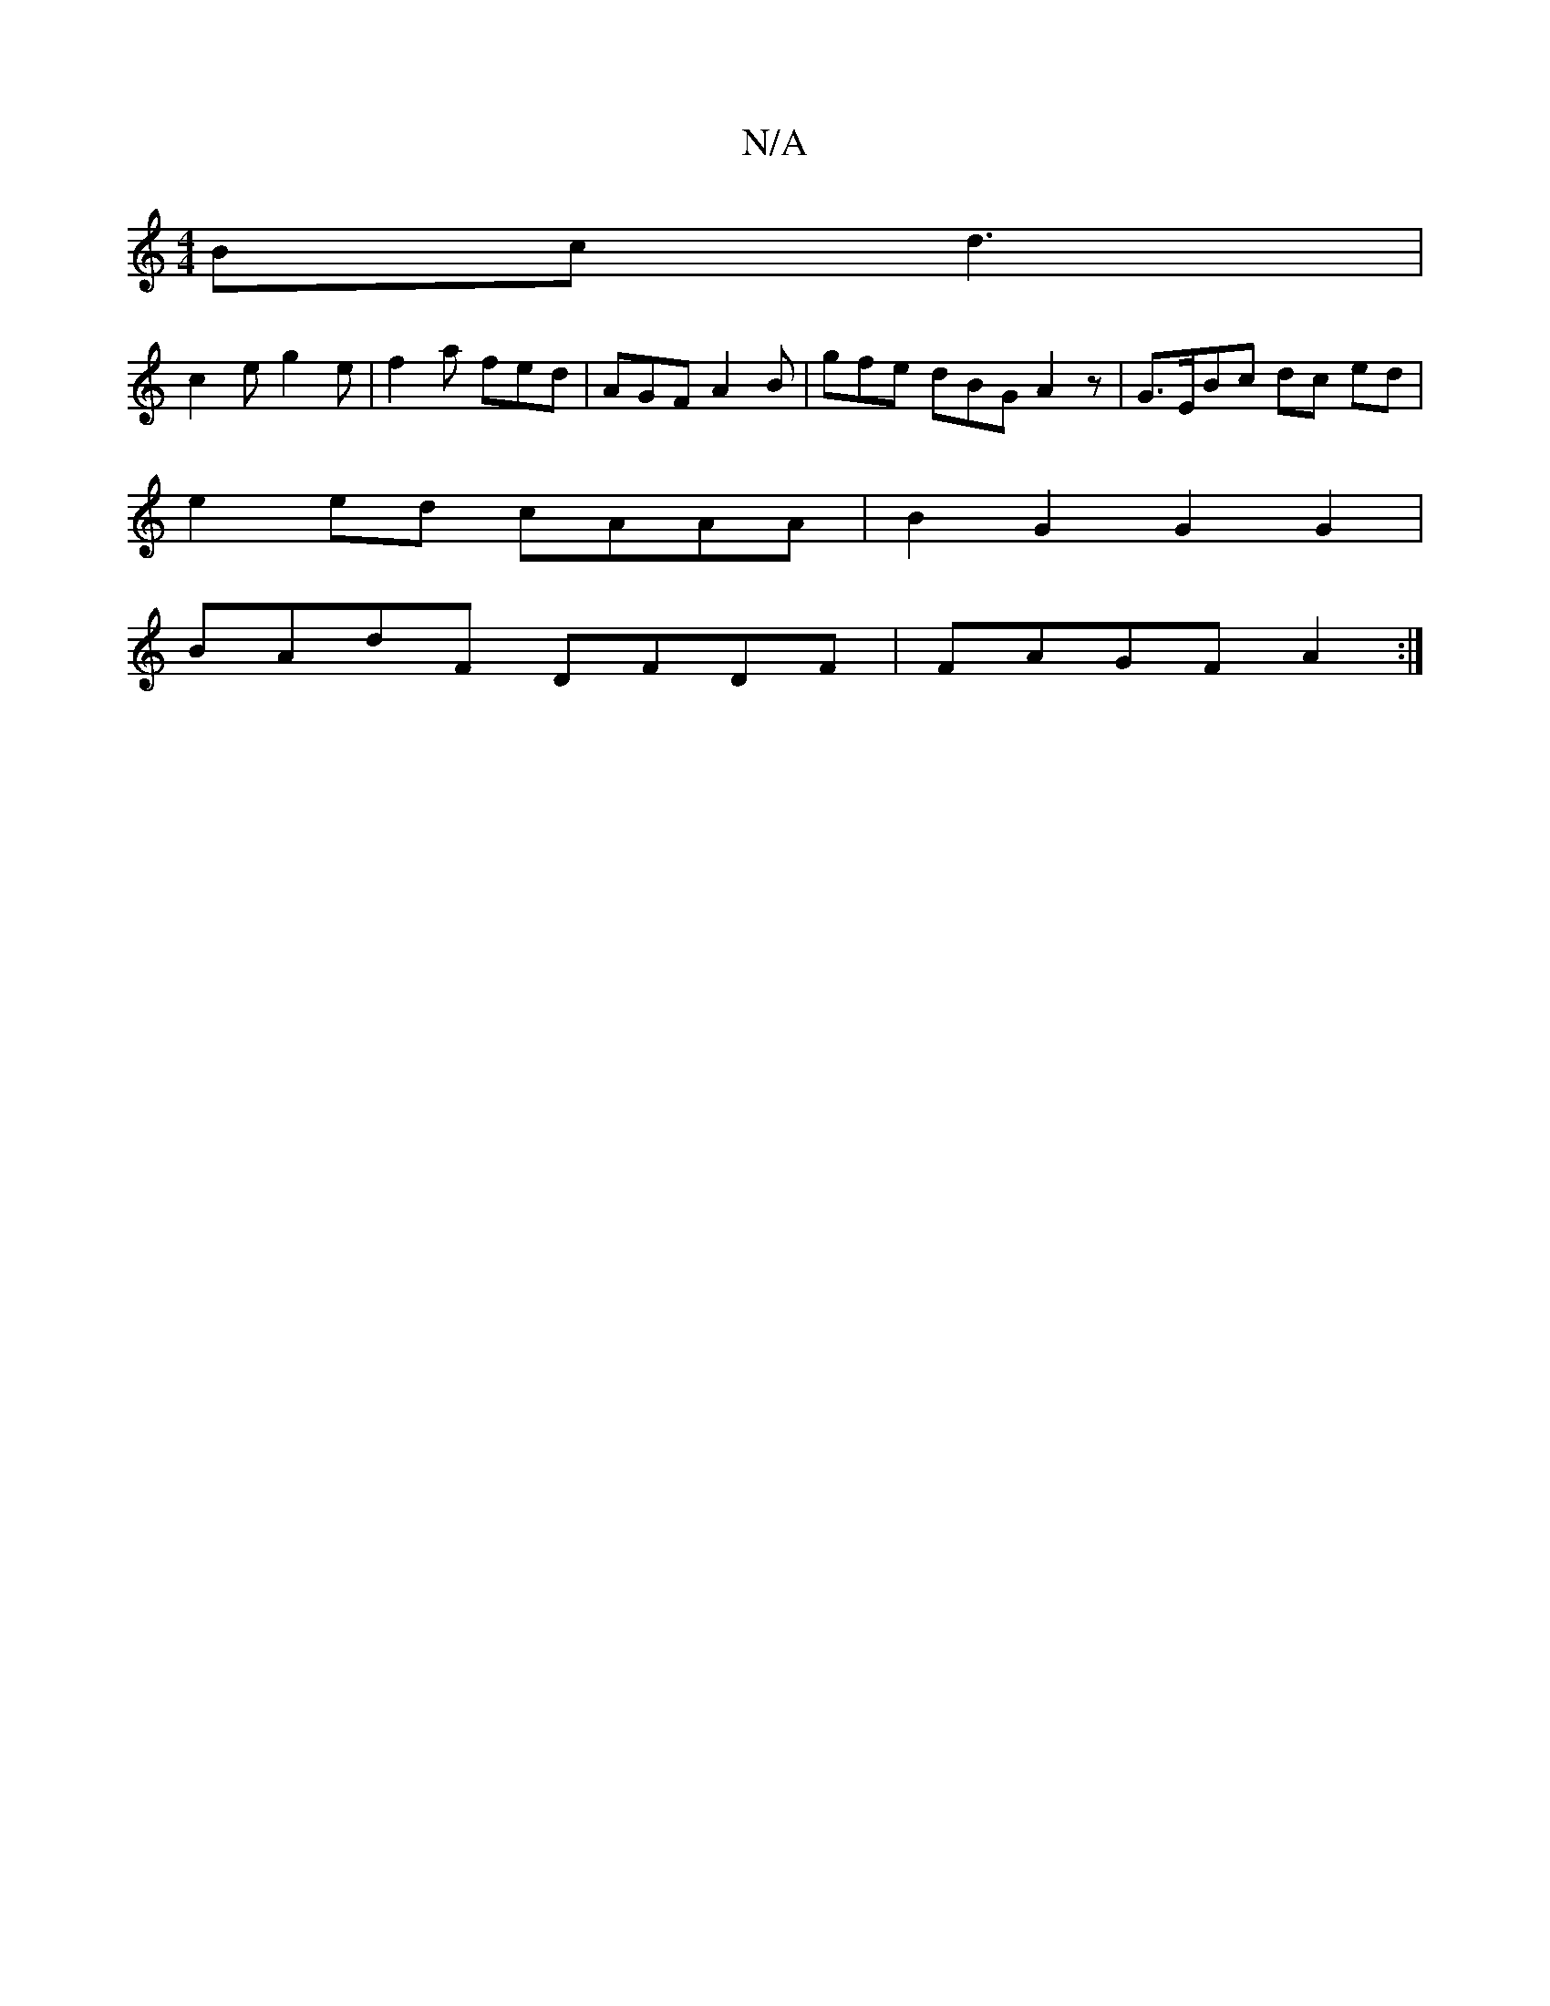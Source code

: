 X:1
T:N/A
M:4/4
R:N/A
K:Cmajor
Bc d3 |
c2 e g2e | f2a fed | AGF A2B | gfe dBG A2 z |G>EBc dc ed|
e2ed cAAA|B2G2 G2G2|
BAdF DFDF | FAGF A2:|

|: Bc |dBGA BcAd | efgf bbaf e2af|e2 fg d2 de|
fe de f2 g2| g2a2e2d2 | a2 f a2c'-|a2g2 d2f
